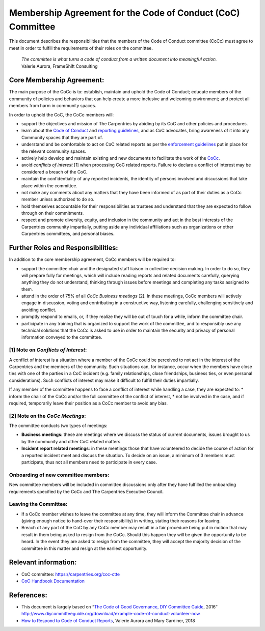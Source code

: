 Membership Agreement for the Code of Conduct (CoC) Committee
============================================================

This document describes the responsibilities that the members of the
Code of Conduct committee (CoCc) must agree to meet in order to fulfill
the requirements of their roles on the committee.

   | *The committee is what turns a code of conduct from a written
     document into meaningful action.*
   | Valerie Aurora, FrameShift Consulting

Core Membership Agreement:
--------------------------

The main purpose of the CoCc is to: establish, maintain and uphold the
Code of Conduct; educate members of the community of policies and
behaviors that can help create a more inclusive and welcoming
environment; and protect all members from harm in community spaces.

In order to uphold the CoC, the CoCc members will:

-  support the objectives and mission of The Carpentries by abiding by
   its CoC and other policies and procedures.
-  learn about the `Code of
   Conduct <https://docs.carpentries.org/topic_folders/policies/code-of-conduct.html#>`__
   and `reporting
   guidelines <https://docs.carpentries.org/topic_folders/policies/code-of-conduct.html#incident-reporting-guidelines>`__,
   and as CoC advocates, bring awareness of it into any Community spaces
   that they are part of.
-  understand and be comfortable to act on CoC related reports as per
   the `enforcement
   guidelines <https://docs.carpentries.org/topic_folders/policies/code-of-conduct.html#enforcement-manual>`__
   put in place for the relevant community spaces.
-  actively help develop and maintain existing and new documents to
   facilitate the work of the
   `CoCc <https://github.com/carpentries/handbook/tree/master/topic_folders/policies>`__.
-  avoid *conflicts of interest* [1] when processing CoC related
   reports. Failure to declare a conflict of interest may be considered
   a breach of the CoC.
-  maintain the confidentiality of any reported incidents, the identity
   of persons involved and discussions that take place within the
   committee.
-  not make any comments about any matters that they have been informed
   of as part of their duties as a CoCc member unless authorized to do
   so.
-  hold themselves accountable for their responsibilities as trustees
   and understand that they are expected to follow through on their
   commitments.
-  respect and promote diversity, equity, and inclusion in the community
   and act in the best interests of the Carpentries community
   impartially, putting aside any individual affiliations such as
   organizations or other Carpentries committees, and personal biases.

Further Roles and Responsibilities:
-----------------------------------

In addition to the core membership agreement, CoCc members will be
required to:

-  support the committee chair and the designated staff liaison in
   collective decision making. In order to do so, they will prepare
   fully for meetings, which will include reading reports and related
   documents carefully, querying anything they do not understand,
   thinking through issues before meetings and completing any tasks
   assigned to them.
-  attend in the order of 75% of all *CoCc Business meetings* [2]. In
   these meetings, CoCc members will actively engage in discussion,
   voting and contributing in a constructive way, listening carefully,
   challenging sensitively and avoiding conflict.
-  promptly respond to emails, or, if they realize they will be out of
   touch for a while, inform the committee chair.
-  participate in any training that is organized to support the work of
   the committee, and to responsibly use any technical solutions that
   the CoCc is asked to use in order to maintain the security and
   privacy of personal information conveyed to the committee.

[1] Note on *Conflicts of Interest*:
~~~~~~~~~~~~~~~~~~~~~~~~~~~~~~~~~~~~

A conflict of interest is a situation where a member of the CoCc could
be perceived to not act in the interest of the Carpentries and the
members of the community. Such situations can, for instance, occur when
the members have close ties with one of the parties in a CoC incident
(e.g. family relationships, close friendships, business ties, or even
personal considerations). Such conflicts of interest may make it
difficult to fulfill their duties impartially.

If any member of the committee happens to face a conflict of interest
while handling a case, they are expected to: \* inform the chair of the
CoCc and/or the full committee of the conflict of interest, \* not be
involved in the case, and if required, temporarily leave their position
as a CoCc member to avoid any bias.

[2] Note on the *CoCc Meetings*:
~~~~~~~~~~~~~~~~~~~~~~~~~~~~~~~~

The committee conducts two types of meetings:

-  **Business meetings**: these are meetings where we discuss the status
   of current documents, issues brought to us by the community and other
   CoC related matters.
-  **Incident report related meetings**: in these meetings those that
   have volunteered to decide the course of action for a reported
   incident meet and discuss the situation. To decide on an issue, a
   minimum of 3 members must participate, thus not all members need to
   participate in every case.

Onboarding of new committee members:
~~~~~~~~~~~~~~~~~~~~~~~~~~~~~~~~~~~~

New committee members will be included in committee discussions only
after they have fulfilled the onboarding requirements specified by the
CoCc and The Carpentries Executive Council.

Leaving the Committee:
~~~~~~~~~~~~~~~~~~~~~~

-  If a CoCc member wishes to leave the committee at any time, they will
   inform the Committee chair in advance (giving enough notice to
   hand-over their responsibility) in writing, stating their reasons for
   leaving.
-  Breach of any part of the CoC by any CoCc member may result in a fair
   procedure being put in motion that may result in them being asked to
   resign from the CoCc. Should this happen they will be given the
   opportunity to be heard. In the event they are asked to resign from
   the committee, they will accept the majority decision of the
   committee in this matter and resign at the earliest opportunity.

Relevant information:
---------------------

-  CoC committee:
   `https://carpentries.org/coc-ctte <https://carpentries.org/coc-ctte/>`__
-  `CoC Handbook
   Documentation <https://docs.carpentries.org/topic_folders/policies/code-of-conduct.html>`__

References:
-----------

-  This document is largely based on “`The Code of Good Governance, DIY
   Committee
   Guide <http://www.diycommitteeguide.org/sites/default/files/2016-03/code-of-good-governance-2016.pdf>`__,
   2016”
   http://www.diycommitteeguide.org/download/example-code-of-conduct-volunteer-now
-  `How to Respond to Code of Conduct
   Reports <https://files.frameshiftconsulting.com/books/cocguide.pdf>`__,
   Valerie Aurora and Mary Gardiner, 2018
